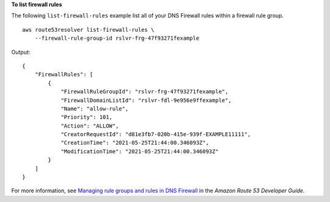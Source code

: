 **To list firewall rules**

The following ``list-firewall-rules`` example list all of your DNS Firewall rules within a firewall rule group. ::

    aws route53resolver list-firewall-rules \
        --firewall-rule-group-id rslvr-frg-47f93271fexample

Output::

    {
        "FirewallRules": [
            {
                "FirewallRuleGroupId": "rslvr-frg-47f93271fexample",
                "FirewallDomainListId": "rslvr-fdl-9e956e9ffexample",
                "Name": "allow-rule",
                "Priority": 101,
                "Action": "ALLOW",
                "CreatorRequestId": "d81e3fb7-020b-415e-939f-EXAMPLE11111",
                "CreationTime": "2021-05-25T21:44:00.346093Z",
                "ModificationTime": "2021-05-25T21:44:00.346093Z"
            }
        ]
    }

For more information, see `Managing rule groups and rules in DNS Firewall <https://docs.aws.amazon.com/Route53/latest/DeveloperGuide/resolver-dns-firewall-rule-group-managing.html>`__ in the *Amazon Route 53 Developer Guide*.
